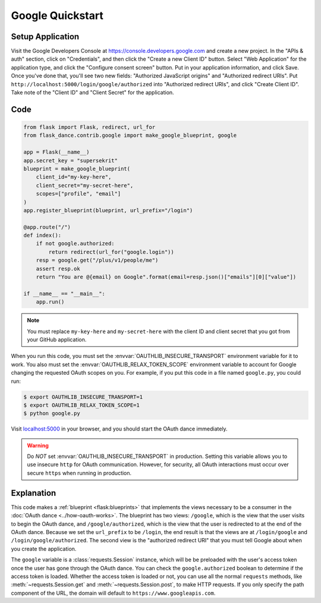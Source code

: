 Google Quickstart
=================

Setup Application
-----------------
Visit the Google Developers Console at https://console.developers.google.com
and create a new project. In the "APIs & auth" section, click on "Credentials",
and then click the "Create a new Client ID" button. Select "Web Application"
for the application type, and click the "Configure consent screen" button.
Put in your application information, and click Save. Once you've done that,
you'll see two new fields: "Authorized JavaScript origins" and
"Authorized redirect URIs". Put ``http://localhost:5000/login/google/authorized``
into "Authorized redirect URIs", and click "Create Client ID".
Take note of the "Client ID" and "Client Secret" for the application.

Code
----
.. code-block:: python

    from flask import Flask, redirect, url_for
    from flask_dance.contrib.google import make_google_blueprint, google

    app = Flask(__name__)
    app.secret_key = "supersekrit"
    blueprint = make_google_blueprint(
        client_id="my-key-here",
        client_secret="my-secret-here",
        scopes=["profile", "email"]
    )
    app.register_blueprint(blueprint, url_prefix="/login")

    @app.route("/")
    def index():
        if not google.authorized:
            return redirect(url_for("google.login"))
        resp = google.get("/plus/v1/people/me")
        assert resp.ok
        return "You are @{email} on Google".format(email=resp.json()["emails"][0]["value"])

    if __name__ == "__main__":
        app.run()

.. note::
    You must replace ``my-key-here`` and ``my-secret-here`` with the client ID
    and client secret that you got from your GitHub application.

When you run this code, you must set the :envvar:`OAUTHLIB_INSECURE_TRANSPORT`
environment variable for it to work. You also must set the
:envvar:`OAUTHLIB_RELAX_TOKEN_SCOPE` environment variable to account for
Google changing the requested OAuth scopes on you. For example, if you put
this code in a file named ``google.py``, you could run:

.. code-block:: bash

    $ export OAUTHLIB_INSECURE_TRANSPORT=1
    $ export OAUTHLIB_RELAX_TOKEN_SCOPE=1
    $ python google.py

Visit `localhost:5000`_ in your browser, and you should start the OAuth dance
immediately.

.. _localhost:5000: http://localhost:5000/

.. warning::
    Do *NOT* set :envvar:`OAUTHLIB_INSECURE_TRANSPORT` in production. Setting
    this variable allows you to use insecure ``http`` for OAuth communication.
    However, for security, all OAuth interactions must occur over secure
    ``https`` when running in production.

Explanation
-----------
This code makes a :ref:`blueprint <flask:blueprints>` that implements the views
necessary to be a consumer in the :doc:`OAuth dance <../how-oauth-works>`. The
blueprint has two views: ``/google``, which is the view that the user visits
to begin the OAuth dance, and ``/google/authorized``, which is the view that
the user is redirected to at the end of the OAuth dance. Because we set the
``url_prefix`` to be ``/login``, the end result is that the views are at
``/login/google`` and ``/login/google/authorized``. The second view is the
"authorized redirect URI" that you must tell Google about when you create
the application.

The ``google`` variable is a :class:`requests.Session` instance, which will be
be preloaded with the user's access token once the user has gone through the
OAuth dance. You can check the ``google.authorized`` boolean to determine if
the access token is loaded. Whether the access token is loaded or not,
you can use all the normal ``requests`` methods, like
:meth:`~requests.Session.get` and :meth:`~requests.Session.post`,
to make HTTP requests. If you only specify the path component of the URL,
the domain will default to ``https://www.googleapis.com``.
